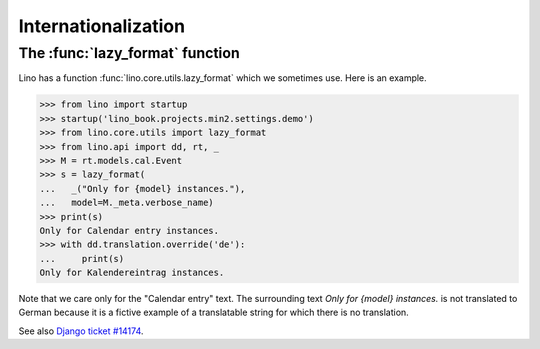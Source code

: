 .. _book.specs.i18n:

====================
Internationalization
====================

.. to test just this doc:

    $ python setup.py test -s tests.SpecsTests.test_i18n



The :func:`lazy_format` function
================================

Lino has a function :func:`lino.core.utils.lazy_format` which we
sometimes use. Here is an example.

>>> from lino import startup
>>> startup('lino_book.projects.min2.settings.demo')
>>> from lino.core.utils import lazy_format
>>> from lino.api import dd, rt, _
>>> M = rt.models.cal.Event
>>> s = lazy_format(
...   _("Only for {model} instances."),
...   model=M._meta.verbose_name)
>>> print(s)
Only for Calendar entry instances.
>>> with dd.translation.override('de'):
...     print(s)
Only for Kalendereintrag instances.

Note that we care only for the "Calendar entry" text. The surrounding
text `Only for {model} instances.` is not translated to German because
it is a fictive example of a translatable string for which there is no
translation.

See also `Django ticket #14174
<https://code.djangoproject.com/ticket/14174>`__.
